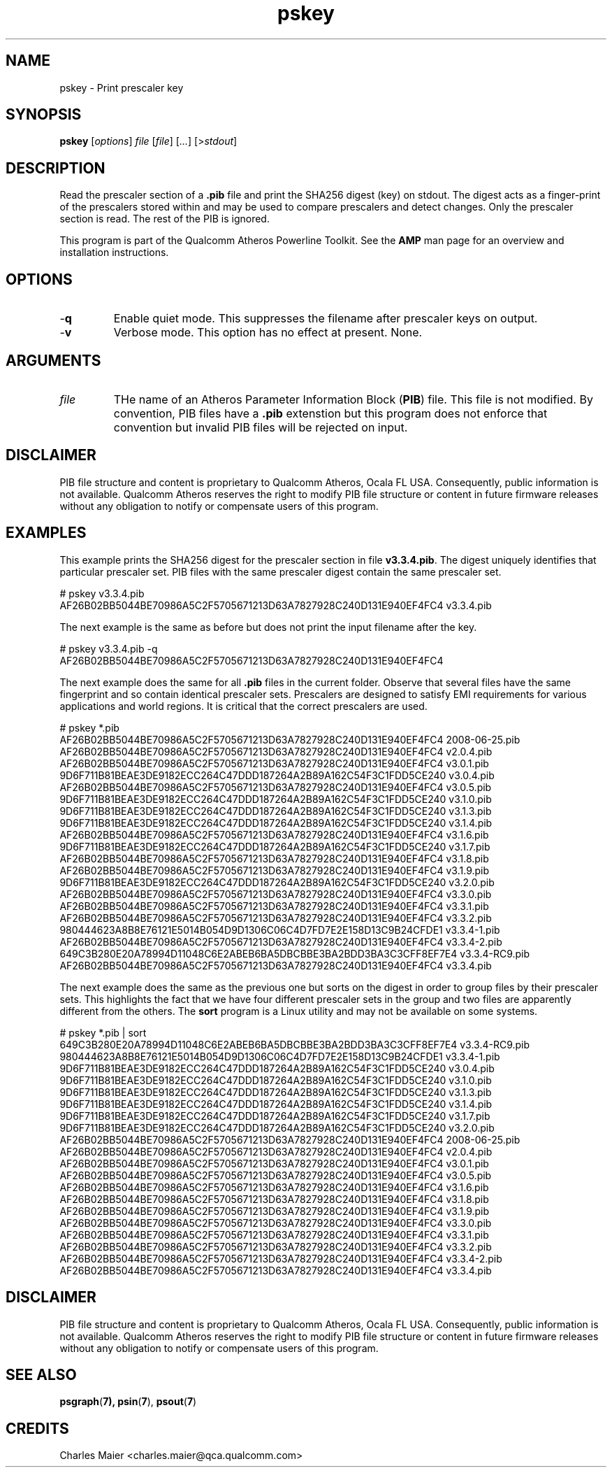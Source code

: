 .TH pskey 1 "March 2013" "plc-utils-2.1.5" "Qualcomm Atheros Powerline Toolkit"

.SH NAME
pskey - Print prescaler key

.SH SYNOPSIS
.BR pskey 
.RI [ options ]
.IR file 
.RI [ file ]
.RI [ ... ]
.RI [> stdout ]

.SH DESCRIPTION
Read the prescaler section of a \fB.pib\fR file and print the SHA256 digest (key) on stdout.
The digest acts as a finger-print of the prescalers stored within and may be used to compare prescalers and detect changes.
Only the prescaler section is read.
The rest of the PIB is ignored.

.PP
This program is part of the Qualcomm Atheros Powerline Toolkit.
See the \fBAMP\fR man page for an overview and installation instructions.

.SH OPTIONS

.TP
.RB - q
Enable quiet mode.
This suppresses the filename after prescaler keys on output.

.TP
.RB - v
Verbose mode.
This option has no effect at present.
None.

.SH ARGUMENTS

.TP
.IR file
THe name of an Atheros Parameter Information Block (\fBPIB\fR) file.
This file is not modified.
By convention, PIB files have a \fB.pib\fR extenstion but this program does not enforce that convention but invalid PIB files will be rejected on input.

.SH DISCLAIMER
PIB file structure and content is proprietary to Qualcomm Atheros, Ocala FL USA.
Consequently, public information is not available.
Qualcomm Atheros reserves the right to modify PIB file structure or content in future firmware releases without any obligation to notify or compensate users of this program.

.SH EXAMPLES
This example prints the SHA256 digest for the prescaler section in file \fBv3.3.4.pib\fR.
The digest uniquely identifies that particular prescaler set.
PIB files with the same prescaler digest contain the same prescaler set.

.PP
   # pskey v3.3.4.pib
   AF26B02BB5044BE70986A5C2F5705671213D63A7827928C240D131E940EF4FC4 v3.3.4.pib

.PP
The next example is the same as before but does not print the input filename after the key.

.PP
   # pskey v3.3.4.pib -q
   AF26B02BB5044BE70986A5C2F5705671213D63A7827928C240D131E940EF4FC4 

.PP
The next example does the same for all \fB.pib\fR files in the current folder.
Observe that several files have the same fingerprint and so contain identical prescaler sets.
Prescalers are designed to satisfy EMI requirements for various applications and world regions.
It is critical that the correct prescalers are used.

.PP
   # pskey *.pib
   AF26B02BB5044BE70986A5C2F5705671213D63A7827928C240D131E940EF4FC4 2008-06-25.pib
   AF26B02BB5044BE70986A5C2F5705671213D63A7827928C240D131E940EF4FC4 v2.0.4.pib
   AF26B02BB5044BE70986A5C2F5705671213D63A7827928C240D131E940EF4FC4 v3.0.1.pib
   9D6F711B81BEAE3DE9182ECC264C47DDD187264A2B89A162C54F3C1FDD5CE240 v3.0.4.pib
   AF26B02BB5044BE70986A5C2F5705671213D63A7827928C240D131E940EF4FC4 v3.0.5.pib
   9D6F711B81BEAE3DE9182ECC264C47DDD187264A2B89A162C54F3C1FDD5CE240 v3.1.0.pib
   9D6F711B81BEAE3DE9182ECC264C47DDD187264A2B89A162C54F3C1FDD5CE240 v3.1.3.pib
   9D6F711B81BEAE3DE9182ECC264C47DDD187264A2B89A162C54F3C1FDD5CE240 v3.1.4.pib
   AF26B02BB5044BE70986A5C2F5705671213D63A7827928C240D131E940EF4FC4 v3.1.6.pib
   9D6F711B81BEAE3DE9182ECC264C47DDD187264A2B89A162C54F3C1FDD5CE240 v3.1.7.pib
   AF26B02BB5044BE70986A5C2F5705671213D63A7827928C240D131E940EF4FC4 v3.1.8.pib
   AF26B02BB5044BE70986A5C2F5705671213D63A7827928C240D131E940EF4FC4 v3.1.9.pib
   9D6F711B81BEAE3DE9182ECC264C47DDD187264A2B89A162C54F3C1FDD5CE240 v3.2.0.pib
   AF26B02BB5044BE70986A5C2F5705671213D63A7827928C240D131E940EF4FC4 v3.3.0.pib
   AF26B02BB5044BE70986A5C2F5705671213D63A7827928C240D131E940EF4FC4 v3.3.1.pib
   AF26B02BB5044BE70986A5C2F5705671213D63A7827928C240D131E940EF4FC4 v3.3.2.pib
   980444623A8B8E76121E5014B054D9D1306C06C4D7FD7E2E158D13C9B24CFDE1 v3.3.4-1.pib
   AF26B02BB5044BE70986A5C2F5705671213D63A7827928C240D131E940EF4FC4 v3.3.4-2.pib
   649C3B280E20A78994D11048C6E2ABEB6BA5DBCBBE3BA2BDD3BA3C3CFF8EF7E4 v3.3.4-RC9.pib
   AF26B02BB5044BE70986A5C2F5705671213D63A7827928C240D131E940EF4FC4 v3.3.4.pib

.PP
The next example does the same as the previous one but sorts on the digest in order to group files by their prescaler sets.
This highlights the fact that we have four different prescaler sets in the group and two files are apparently different from the others.
The \fBsort\fR program is a Linux utility and may not be available on some systems.

.PP
   # pskey *.pib | sort
   649C3B280E20A78994D11048C6E2ABEB6BA5DBCBBE3BA2BDD3BA3C3CFF8EF7E4 v3.3.4-RC9.pib
   980444623A8B8E76121E5014B054D9D1306C06C4D7FD7E2E158D13C9B24CFDE1 v3.3.4-1.pib
   9D6F711B81BEAE3DE9182ECC264C47DDD187264A2B89A162C54F3C1FDD5CE240 v3.0.4.pib
   9D6F711B81BEAE3DE9182ECC264C47DDD187264A2B89A162C54F3C1FDD5CE240 v3.1.0.pib
   9D6F711B81BEAE3DE9182ECC264C47DDD187264A2B89A162C54F3C1FDD5CE240 v3.1.3.pib
   9D6F711B81BEAE3DE9182ECC264C47DDD187264A2B89A162C54F3C1FDD5CE240 v3.1.4.pib
   9D6F711B81BEAE3DE9182ECC264C47DDD187264A2B89A162C54F3C1FDD5CE240 v3.1.7.pib
   9D6F711B81BEAE3DE9182ECC264C47DDD187264A2B89A162C54F3C1FDD5CE240 v3.2.0.pib
   AF26B02BB5044BE70986A5C2F5705671213D63A7827928C240D131E940EF4FC4 2008-06-25.pib
   AF26B02BB5044BE70986A5C2F5705671213D63A7827928C240D131E940EF4FC4 v2.0.4.pib
   AF26B02BB5044BE70986A5C2F5705671213D63A7827928C240D131E940EF4FC4 v3.0.1.pib
   AF26B02BB5044BE70986A5C2F5705671213D63A7827928C240D131E940EF4FC4 v3.0.5.pib
   AF26B02BB5044BE70986A5C2F5705671213D63A7827928C240D131E940EF4FC4 v3.1.6.pib
   AF26B02BB5044BE70986A5C2F5705671213D63A7827928C240D131E940EF4FC4 v3.1.8.pib
   AF26B02BB5044BE70986A5C2F5705671213D63A7827928C240D131E940EF4FC4 v3.1.9.pib
   AF26B02BB5044BE70986A5C2F5705671213D63A7827928C240D131E940EF4FC4 v3.3.0.pib
   AF26B02BB5044BE70986A5C2F5705671213D63A7827928C240D131E940EF4FC4 v3.3.1.pib
   AF26B02BB5044BE70986A5C2F5705671213D63A7827928C240D131E940EF4FC4 v3.3.2.pib
   AF26B02BB5044BE70986A5C2F5705671213D63A7827928C240D131E940EF4FC4 v3.3.4-2.pib
   AF26B02BB5044BE70986A5C2F5705671213D63A7827928C240D131E940EF4FC4 v3.3.4.pib

.SH DISCLAIMER
PIB file structure and content is proprietary to Qualcomm Atheros, Ocala FL USA.
Consequently, public information is not available.
Qualcomm Atheros reserves the right to modify PIB file structure or content in future firmware releases without any obligation to notify or compensate users of this program.

.SH SEE ALSO
.BR psgraph ( 7),
.BR psin ( 7 ),
.BR psout ( 7 )

.SH CREDITS
 Charles Maier <charles.maier@qca.qualcomm.com>
